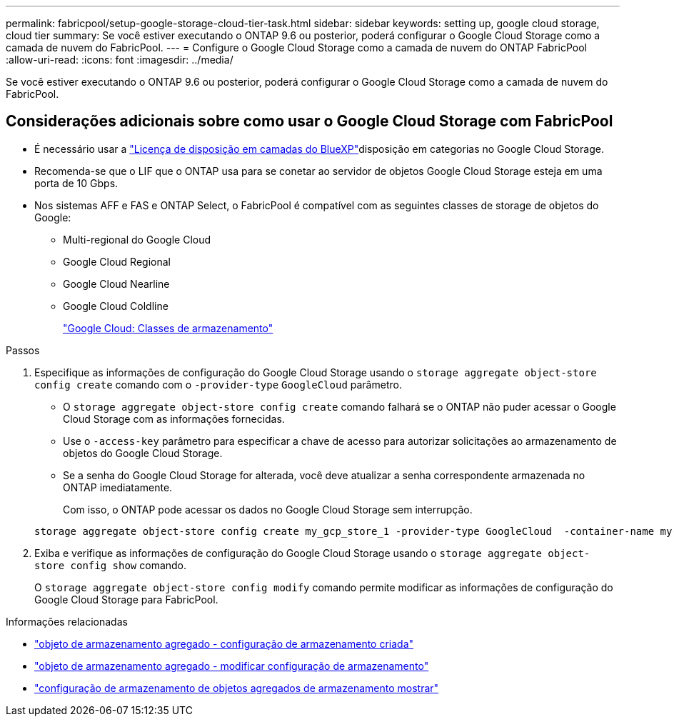 ---
permalink: fabricpool/setup-google-storage-cloud-tier-task.html 
sidebar: sidebar 
keywords: setting up, google cloud storage, cloud tier 
summary: Se você estiver executando o ONTAP 9.6 ou posterior, poderá configurar o Google Cloud Storage como a camada de nuvem do FabricPool. 
---
= Configure o Google Cloud Storage como a camada de nuvem do ONTAP FabricPool
:allow-uri-read: 
:icons: font
:imagesdir: ../media/


[role="lead"]
Se você estiver executando o ONTAP 9.6 ou posterior, poderá configurar o Google Cloud Storage como a camada de nuvem do FabricPool.



== Considerações adicionais sobre como usar o Google Cloud Storage com FabricPool

* É necessário usar a link:https://bluexp.netapp.com/cloud-tiering["Licença de disposição em camadas do BlueXP"]disposição em categorias no Google Cloud Storage.
* Recomenda-se que o LIF que o ONTAP usa para se conetar ao servidor de objetos Google Cloud Storage esteja em uma porta de 10 Gbps.
* Nos sistemas AFF e FAS e ONTAP Select, o FabricPool é compatível com as seguintes classes de storage de objetos do Google:
+
** Multi-regional do Google Cloud
** Google Cloud Regional
** Google Cloud Nearline
** Google Cloud Coldline
+
https://cloud.google.com/storage/docs/storage-classes["Google Cloud: Classes de armazenamento"^]





.Passos
. Especifique as informações de configuração do Google Cloud Storage usando o `storage aggregate object-store config create` comando com o `-provider-type` `GoogleCloud` parâmetro.
+
** O `storage aggregate object-store config create` comando falhará se o ONTAP não puder acessar o Google Cloud Storage com as informações fornecidas.
** Use o `-access-key` parâmetro para especificar a chave de acesso para autorizar solicitações ao armazenamento de objetos do Google Cloud Storage.
** Se a senha do Google Cloud Storage for alterada, você deve atualizar a senha correspondente armazenada no ONTAP imediatamente.
+
Com isso, o ONTAP pode acessar os dados no Google Cloud Storage sem interrupção.



+
[listing]
----
storage aggregate object-store config create my_gcp_store_1 -provider-type GoogleCloud  -container-name my-gcp-bucket1 -access-key GOOGAUZZUV2USCFGHGQ511I8
----
. Exiba e verifique as informações de configuração do Google Cloud Storage usando o `storage aggregate object-store config show` comando.
+
O `storage aggregate object-store config modify` comando permite modificar as informações de configuração do Google Cloud Storage para FabricPool.



.Informações relacionadas
* link:https://docs.netapp.com/us-en/ontap-cli/storage-aggregate-object-store-config-create.html["objeto de armazenamento agregado - configuração de armazenamento criada"^]
* link:https://docs.netapp.com/us-en/ontap-cli/snapmirror-object-store-config-modify.html["objeto de armazenamento agregado - modificar configuração de armazenamento"^]
* link:https://docs.netapp.com/us-en/ontap-cli/storage-aggregate-object-store-config-show.html["configuração de armazenamento de objetos agregados de armazenamento mostrar"^]

